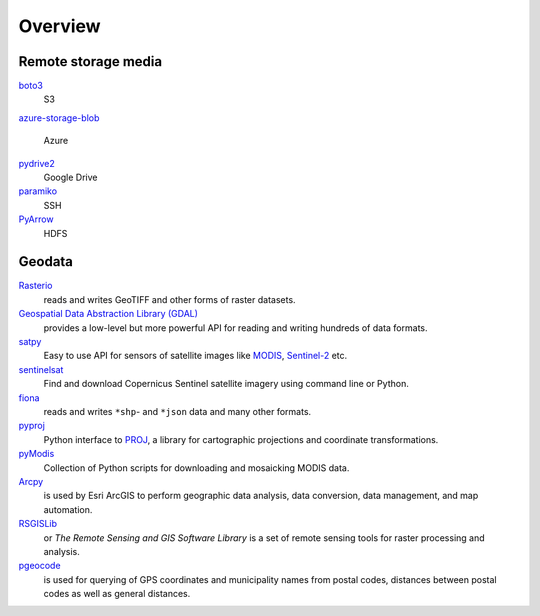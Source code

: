Overview
========

Remote storage media
--------------------

`boto3 <https://aws.amazon.com/de/sdk-for-python/>`_
    S3
`azure-storage-blob
<https://github.com/Azure/azure-sdk-for-python/tree/master/sdk/storage/azure-storage-blob>`_
    Azure
`pydrive2 <https://github.com/gsuitedevs/PyDrive>`_
   Google Drive
`paramiko <http://www.paramiko.org/>`_
    SSH
`PyArrow <https://arrow.apache.org/docs/python/>`_
    HDFS

Geodata
-------

`Rasterio <https://rasterio.readthedocs.io/en/latest/>`_
    reads and writes GeoTIFF and other forms of raster datasets.
`Geospatial Data Abstraction Library (GDAL) <https://gdal.org/>`_
    provides a low-level but more powerful API for reading and writing hundreds
    of data formats.
`satpy <https://satpy.readthedocs.io/>`_
    Easy to use API for sensors of satellite images like `MODIS
    <https://modis.gsfc.nasa.gov/data/>`_, `Sentinel-2
    <https://sentinel.esa.int/web/sentinel/missions/sentinel-2>`_ etc.
`sentinelsat <https://github.com/sentinelsat/sentinelsat>`_
    Find and download Copernicus Sentinel satellite imagery using command line
    or Python.
`fiona <https://fiona.readthedocs.io/en/latest/>`_
   reads and writes ``*shp``- and ``*json`` data and many other formats.
`pyproj <https://github.com/pyproj4/pyproj>`_
    Python interface to `PROJ <https://proj.org/>`_, a library for cartographic
    projections and coordinate transformations.
`pyModis  <http://www.pymodis.org/>`_
    Collection of Python scripts for downloading and mosaicking MODIS data.
`Arcpy <https://pro.arcgis.com/de/pro-app/arcpy/get-started/what-is-arcpy-.htm>`_
    is used by Esri ArcGIS to perform geographic data analysis, data conversion,
    data management, and map automation.
`RSGISLib <https://www.rsgislib.org/>`_
    or *The Remote Sensing and GIS Software Library* is a set of remote sensing
    tools for raster processing and analysis.
`pgeocode <https://pypi.org/project/pgeocode/>`_
    is used for querying of GPS coordinates and municipality names from postal
    codes, distances between postal codes as well as general distances.
